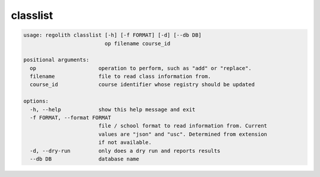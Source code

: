 classlist
=========

.. code-block:: bash

	usage: regolith classlist [-h] [-f FORMAT] [-d] [--db DB]
	                          op filename course_id

	positional arguments:
	  op                    operation to perform, such as "add" or "replace".
	  filename              file to read class information from.
	  course_id             course identifier whose registry should be updated

	options:
	  -h, --help            show this help message and exit
	  -f FORMAT, --format FORMAT
	                        file / school format to read information from. Current
	                        values are "json" and "usc". Determined from extension
	                        if not available.
	  -d, --dry-run         only does a dry run and reports results
	  --db DB               database name

